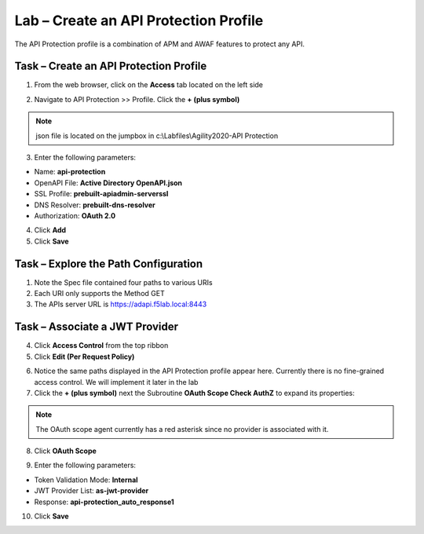 Lab – Create an API Protection Profile
======================================

The API Protection profile is a combination of APM and AWAF features to protect any API.


Task – Create an API Protection Profile
---------------------------------------

1. From the web browser, click on the **Access** tab located on the left side

|image0|

2. Navigate to API Protection >> Profile. Click the **+ (plus symbol)**

|image11|

.. note :: json file is located on the jumpbox in c:\\Labfiles\\Agility2020-API Protection

3. Enter the following parameters:

- Name: **api-protection**
- OpenAPI File: **Active Directory OpenAPI.json**
- SSL Profile: **prebuilt-apiadmin-serverssl**
- DNS Resolver: **prebuilt-dns-resolver**
- Authorization: **OAuth 2.0**

4. Click **Add**

5. Click **Save**

|image12|


Task – Explore the Path Configuration
-------------------------------------

1. Note the Spec file contained four paths to various URIs

2. Each URI only supports the Method GET

3. The APIs server URL is https://adapi.f5lab.local:8443

|image13|


Task – Associate a JWT Provider
-------------------------------

4. Click **Access Control** from the top ribbon

5. Click **Edit (Per Request Policy)**

|image14|

6. Notice the same paths displayed in the API Protection profile appear here. Currently there is no fine-grained access control.  We will implement it later in the lab

7. Click the **+ (plus symbol)** next the Subroutine **OAuth Scope Check AuthZ** to expand its properties:

|image15|

.. note :: The OAuth scope agent currently has a red asterisk since no provider is associated with it.

8. Click **OAuth Scope**

|image16|

9. Enter the following parameters:

- Token Validation Mode: **Internal**
- JWT Provider List: **as-jwt-provider**
- Response: **api-protection_auto_response1**

10. Click **Save**

|image17|

.. |image0| image:: /_static/class1/module2/image000.png
.. |image11| image:: /_static/class1/module2/image011.png
.. |image12| image:: /_static/class1/module2/image012.png
.. |image13| image:: /_static/class1/module2/image013.png
.. |image14| image:: /_static/class1/module2/image014.png
.. |image15| image:: /_static/class1/module2/image015.png
.. |image16| image:: /_static/class1/module2/image016.png
.. |image17| image:: /_static/class1/module2/image017.png

